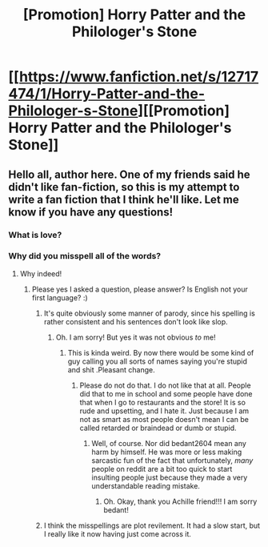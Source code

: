 #+TITLE: [Promotion] Horry Patter and the Philologer's Stone

* [[https://www.fanfiction.net/s/12717474/1/Horry-Patter-and-the-Philologer-s-Stone][[Promotion] Horry Patter and the Philologer's Stone]]
:PROPERTIES:
:Author: fawnmod
:Score: 4
:DateUnix: 1510690759.0
:DateShort: 2017-Nov-14
:FlairText: Self-Promotion
:END:

** Hello all, author here. One of my friends said he didn't like fan-fiction, so this is my attempt to write a fan fiction that I think he'll like. Let me know if you have any questions!
:PROPERTIES:
:Author: fawnmod
:Score: 3
:DateUnix: 1510690837.0
:DateShort: 2017-Nov-14
:END:

*** What is love?
:PROPERTIES:
:Author: WelcomeToInsanity
:Score: 1
:DateUnix: 1510975665.0
:DateShort: 2017-Nov-18
:END:


*** Why did you misspell all of the words?
:PROPERTIES:
:Score: 1
:DateUnix: 1510707198.0
:DateShort: 2017-Nov-15
:END:

**** Why indeed!
:PROPERTIES:
:Author: fawnmod
:Score: 6
:DateUnix: 1510708180.0
:DateShort: 2017-Nov-15
:END:

***** Please yes I asked a question, please answer? Is English not your first language? :)
:PROPERTIES:
:Score: 2
:DateUnix: 1510708435.0
:DateShort: 2017-Nov-15
:END:

****** It's quite obviously some manner of parody, since his spelling is rather consistent and his sentences don't look like slop.
:PROPERTIES:
:Author: SnowingSilently
:Score: 6
:DateUnix: 1510714993.0
:DateShort: 2017-Nov-15
:END:

******* Oh. I am sorry! But yes it was not obvious /to/ me!
:PROPERTIES:
:Score: 1
:DateUnix: 1510718071.0
:DateShort: 2017-Nov-15
:END:

******** This is kinda weird. By now there would be some kind of guy calling you all sorts of names saying you're stupid and shit .Pleasant change.
:PROPERTIES:
:Author: bedant2604
:Score: 5
:DateUnix: 1510725094.0
:DateShort: 2017-Nov-15
:END:

********* Please do not do that. I do not like that at all. People did that to me in school and some people have done that when I go to restaurants and the store! It is so rude and upsetting, and I hate it. Just because I am not as smart as most people doesn't mean I can be called retarded or braindead or dumb or stupid.
:PROPERTIES:
:Score: 0
:DateUnix: 1510725868.0
:DateShort: 2017-Nov-15
:END:

********** Well, of course. Nor did bedant2604 mean any harm by himself. He was more or less making sarcastic fun of the fact that unfortunately, /many/ people on reddit are a bit too quick to start insulting people just because they made a very understandable reading mistake.
:PROPERTIES:
:Author: Achille-Talon
:Score: 4
:DateUnix: 1510736229.0
:DateShort: 2017-Nov-15
:END:

*********** Oh. Okay, thank you Achille friend!!! I am sorry bedant!
:PROPERTIES:
:Score: 1
:DateUnix: 1510757761.0
:DateShort: 2017-Nov-15
:END:


****** I think the misspellings are plot revilement. It had a slow start, but I really like it now having just come across it.
:PROPERTIES:
:Author: space_fountain
:Score: 1
:DateUnix: 1513732597.0
:DateShort: 2017-Dec-20
:END:
